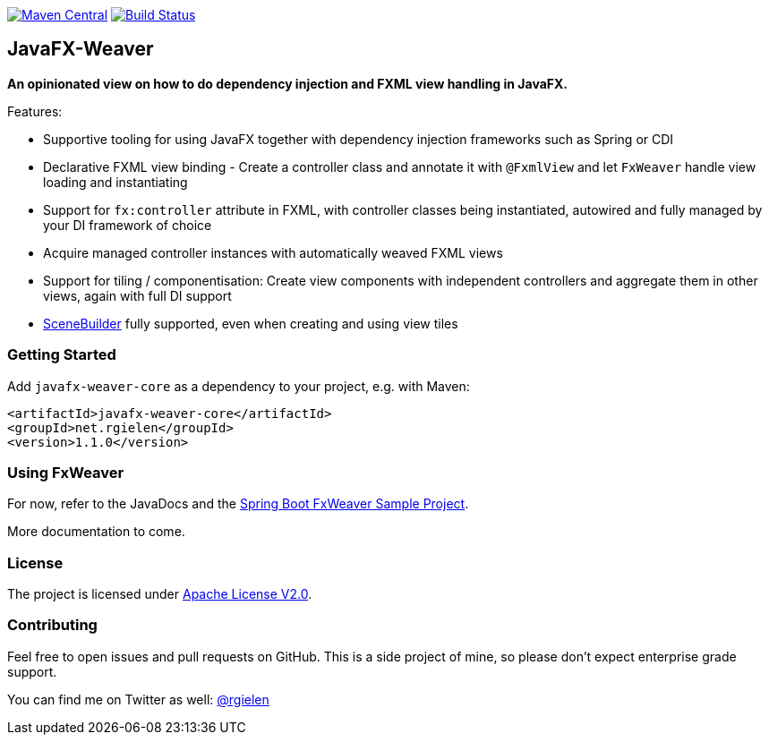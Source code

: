 image:https://maven-badges.herokuapp.com/maven-central/net.rgielen/javafx-weaver/badge.svg[Maven Central,link=http://search.maven.org/#search%7Cga%7C1%7Cnet.rgielen.javafx-weaver]
image:https://api.travis-ci.org/rgielen/javafx-weaver.svg[Build Status,link=http://travis-ci.org/rgielen/javafx-weaver]

== JavaFX-Weaver

*An opinionated view on how to do dependency injection and FXML view handling in JavaFX.*

Features:

* Supportive tooling for using JavaFX together with dependency injection frameworks such as Spring or CDI
* Declarative FXML view binding - Create a controller class and annotate it with ```@FxmlView``` and let ```FxWeaver``` handle view loading and instantiating
* Support for ```fx:controller``` attribute in FXML, with controller classes being instantiated, autowired and fully managed by your DI framework of choice
* Acquire managed controller instances with automatically weaved FXML views
* Support for tiling / componentisation: Create view components with independent controllers and aggregate them in other views, again with full DI support
* https://gluonhq.com/products/scene-builder/[SceneBuilder] fully supported, even when creating and using view tiles

=== Getting Started

Add ```javafx-weaver-core``` as a dependency to your project, e.g. with Maven:

[source,xml]
----
<artifactId>javafx-weaver-core</artifactId>
<groupId>net.rgielen</groupId>
<version>1.1.0</version>
----

=== Using FxWeaver

For now, refer to the JavaDocs and the https://github.com/rgielen/javafx-weaver/tree/master/samples/springboot-sample[Spring Boot FxWeaver Sample Project].

More documentation to come.

=== License

The project is licensed under https://www.apache.org/licenses/LICENSE-2.0[Apache License V2.0].

=== Contributing

Feel free to open issues and pull requests on GitHub.
This is a side project of mine, so please don't expect enterprise grade support.

You can find me on Twitter as well: https://twitter.com/rgielen[@rgielen]

